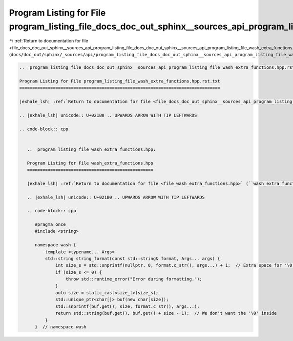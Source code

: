 
.. _program_listing_file_docs_doc_out_sphinx__sources_api_program_listing_file_docs_doc_out_sphinx__sources_api_program_listing_file_wash_extra_functions.hpp.rst.txt.rst.txt:

Program Listing for File program_listing_file_docs_doc_out_sphinx__sources_api_program_listing_file_wash_extra_functions.hpp.rst.txt.rst.txt
============================================================================================================================================

|exhale_lsh| :ref:`Return to documentation for file <file_docs_doc_out_sphinx__sources_api_program_listing_file_docs_doc_out_sphinx__sources_api_program_listing_file_wash_extra_functions.hpp.rst.txt.rst.txt>` (``docs/doc_out/sphinx/_sources/api/program_listing_file_docs_doc_out_sphinx__sources_api_program_listing_file_wash_extra_functions.hpp.rst.txt.rst.txt``)

.. |exhale_lsh| unicode:: U+021B0 .. UPWARDS ARROW WITH TIP LEFTWARDS

.. code-block:: cpp

   
   .. _program_listing_file_docs_doc_out_sphinx__sources_api_program_listing_file_wash_extra_functions.hpp.rst.txt:
   
   Program Listing for File program_listing_file_wash_extra_functions.hpp.rst.txt
   ==============================================================================
   
   |exhale_lsh| :ref:`Return to documentation for file <file_docs_doc_out_sphinx__sources_api_program_listing_file_wash_extra_functions.hpp.rst.txt>` (``docs/doc_out/sphinx/_sources/api/program_listing_file_wash_extra_functions.hpp.rst.txt``)
   
   .. |exhale_lsh| unicode:: U+021B0 .. UPWARDS ARROW WITH TIP LEFTWARDS
   
   .. code-block:: cpp
   
      
      .. _program_listing_file_wash_extra_functions.hpp:
      
      Program Listing for File wash_extra_functions.hpp
      =================================================
      
      |exhale_lsh| :ref:`Return to documentation for file <file_wash_extra_functions.hpp>` (``wash_extra_functions.hpp``)
      
      .. |exhale_lsh| unicode:: U+021B0 .. UPWARDS ARROW WITH TIP LEFTWARDS
      
      .. code-block:: cpp
      
         #pragma once
         #include <string>
         
         namespace wash {
             template <typename... Args>
             std::string string_format(const std::string& format, Args... args) {
                 int size_s = std::snprintf(nullptr, 0, format.c_str(), args...) + 1;  // Extra space for '\0'
                 if (size_s <= 0) {
                     throw std::runtime_error("Error during formatting.");
                 }
                 auto size = static_cast<size_t>(size_s);
                 std::unique_ptr<char[]> buf(new char[size]);
                 std::snprintf(buf.get(), size, format.c_str(), args...);
                 return std::string(buf.get(), buf.get() + size - 1);  // We don't want the '\0' inside
             }
         }  // namespace wash
